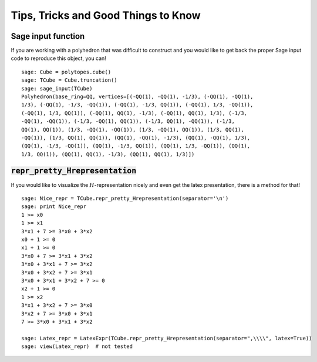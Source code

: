 .. -*- coding: utf-8 -*-

.. linkall

.. _tips:

==============================================================
Tips, Tricks and Good Things to Know
==============================================================

.. MODULEAUTHOR:: Jean-Philippe Labbé <labbe@math.fu-berlin.de>


Sage input function
==============================================================

If you are working with a polyhedron that was difficult to construct
and you would like to get back the proper Sage input code to reproduce this
object, you can!

::

    sage: Cube = polytopes.cube()
    sage: TCube = Cube.truncation()
    sage: sage_input(TCube)
    Polyhedron(base_ring=QQ, vertices=[(-QQ(1), -QQ(1), -1/3), (-QQ(1), -QQ(1),
    1/3), (-QQ(1), -1/3, -QQ(1)), (-QQ(1), -1/3, QQ(1)), (-QQ(1), 1/3, -QQ(1)),
    (-QQ(1), 1/3, QQ(1)), (-QQ(1), QQ(1), -1/3), (-QQ(1), QQ(1), 1/3), (-1/3,
    -QQ(1), -QQ(1)), (-1/3, -QQ(1), QQ(1)), (-1/3, QQ(1), -QQ(1)), (-1/3,
    QQ(1), QQ(1)), (1/3, -QQ(1), -QQ(1)), (1/3, -QQ(1), QQ(1)), (1/3, QQ(1),
    -QQ(1)), (1/3, QQ(1), QQ(1)), (QQ(1), -QQ(1), -1/3), (QQ(1), -QQ(1), 1/3),
    (QQ(1), -1/3, -QQ(1)), (QQ(1), -1/3, QQ(1)), (QQ(1), 1/3, -QQ(1)), (QQ(1),
    1/3, QQ(1)), (QQ(1), QQ(1), -1/3), (QQ(1), QQ(1), 1/3)])

.. end of output


:code:`repr_pretty_Hrepresentation`
==============================================================

If you would like to visualize the :math:`H`-representation nicely and even get
the latex presentation, there is a method for that!

::

    sage: Nice_repr = TCube.repr_pretty_Hrepresentation(separator='\n')
    sage: print Nice_repr
    1 >= x0
    1 >= x1
    3*x1 + 7 >= 3*x0 + 3*x2
    x0 + 1 >= 0
    x1 + 1 >= 0
    3*x0 + 7 >= 3*x1 + 3*x2
    3*x0 + 3*x1 + 7 >= 3*x2
    3*x0 + 3*x2 + 7 >= 3*x1
    3*x0 + 3*x1 + 3*x2 + 7 >= 0
    x2 + 1 >= 0
    1 >= x2
    3*x1 + 3*x2 + 7 >= 3*x0
    3*x2 + 7 >= 3*x0 + 3*x1
    7 >= 3*x0 + 3*x1 + 3*x2

    sage: Latex_repr = LatexExpr(TCube.repr_pretty_Hrepresentation(separator=",\\\\", latex=True))
    sage: view(Latex_repr)  # not tested

.. end of output
